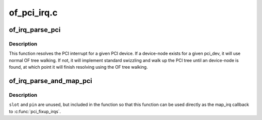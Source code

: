 .. -*- coding: utf-8; mode: rst -*-

============
of_pci_irq.c
============


.. _`of_irq_parse_pci`:

of_irq_parse_pci
================

.. c:function:: int of_irq_parse_pci (const struct pci_dev *pdev, struct of_phandle_args *out_irq)

    Resolve the interrupt for a PCI device

    :param const struct pci_dev \*pdev:
        the device whose interrupt is to be resolved

    :param struct of_phandle_args \*out_irq:
        structure of_irq filled by this function



.. _`of_irq_parse_pci.description`:

Description
-----------

This function resolves the PCI interrupt for a given PCI device. If a
device-node exists for a given pci_dev, it will use normal OF tree
walking. If not, it will implement standard swizzling and walk up the
PCI tree until an device-node is found, at which point it will finish
resolving using the OF tree walking.



.. _`of_irq_parse_and_map_pci`:

of_irq_parse_and_map_pci
========================

.. c:function:: int of_irq_parse_and_map_pci (const struct pci_dev *dev, u8 slot, u8 pin)

    Decode a PCI irq from the device tree and map to a virq

    :param const struct pci_dev \*dev:
        The pci device needing an irq

    :param u8 slot:
        PCI slot number; passed when used as map_irq callback. Unused

    :param u8 pin:
        PCI irq pin number; passed when used as map_irq callback. Unused



.. _`of_irq_parse_and_map_pci.description`:

Description
-----------

``slot`` and ``pin`` are unused, but included in the function so that this
function can be used directly as the map_irq callback to :c:func:`pci_fixup_irqs`.

